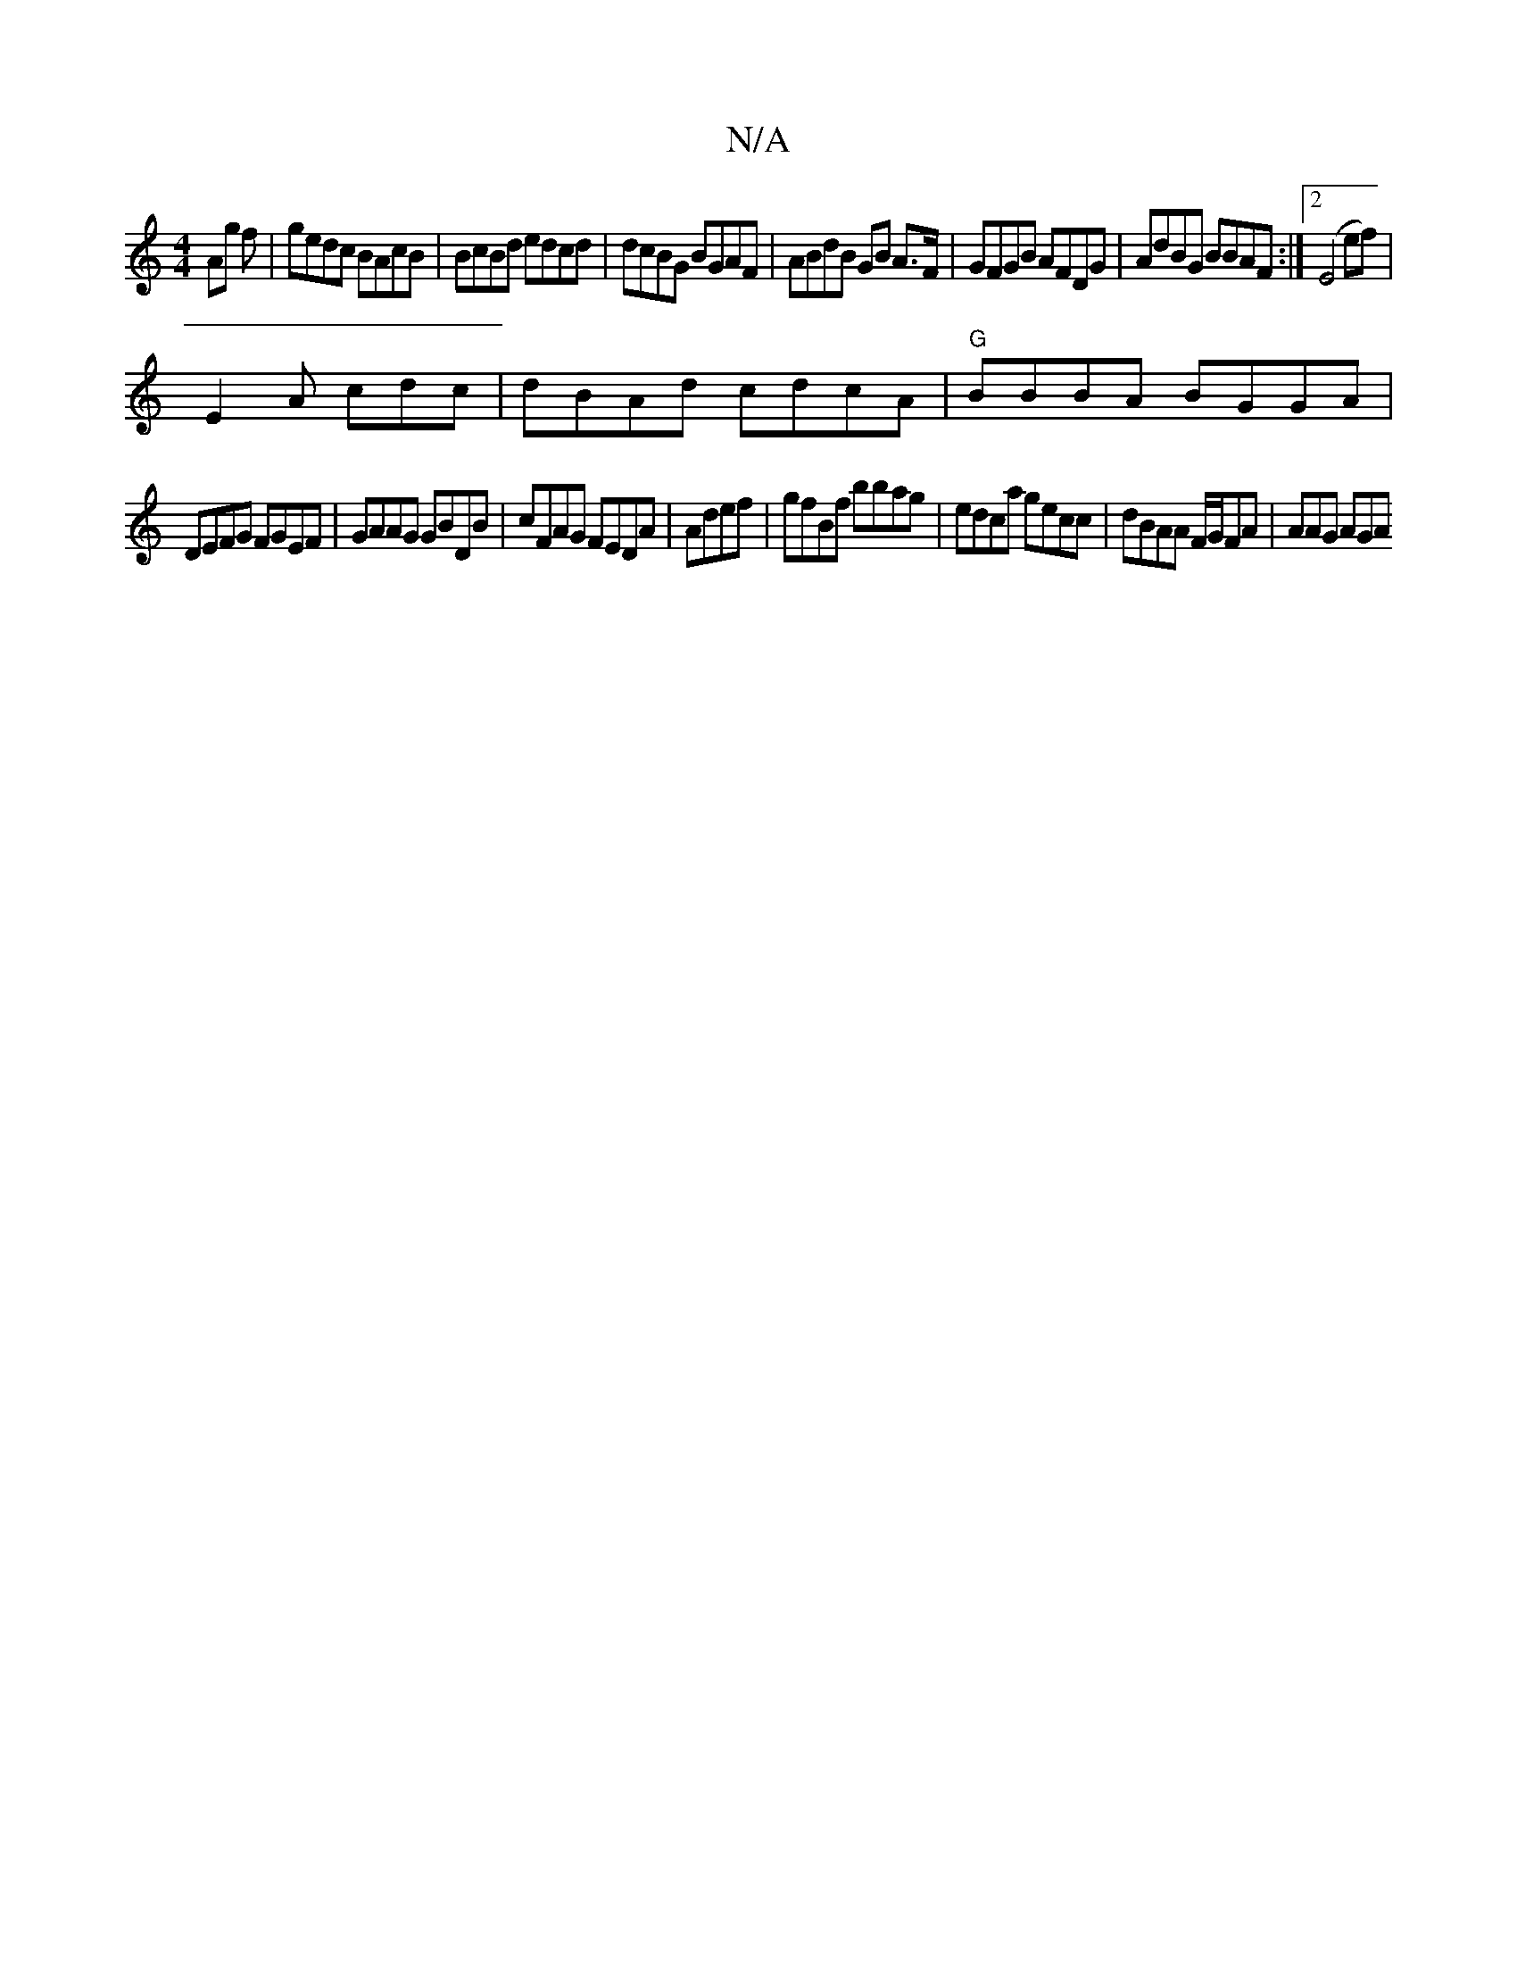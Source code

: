 X:1
T:N/A
M:4/4
R:N/A
K:Cmajor
Ag f | gedc BAcB | BcBd edcd|dcBG BGAF|ABdB GB A>F|GFGB AFDG|AdBG BBAF:|2 (E4 (3ef) | 
E2 A cdc | dBAd cdcA|"G" BBBA BGGA|
DEFG FGEF|GAAG GBDB|cFAG FEDA|Adef | gfBf bbag|edca gecc|dBAA F/G/FA|AAG AGA 